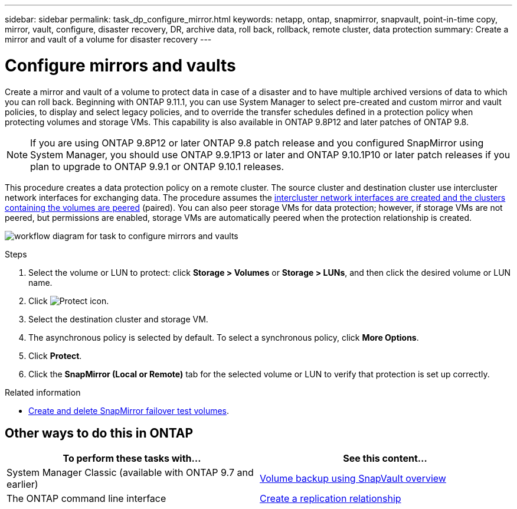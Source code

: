 ---
sidebar: sidebar
permalink: task_dp_configure_mirror.html
keywords: netapp, ontap, snapmirror, snapvault, point-in-time copy, mirror, vault, configure, disaster recovery, DR, archive data, roll back, rollback, remote cluster, data protection
summary: Create a mirror and vault of a volume for disaster recovery
---

= Configure mirrors and vaults
:toclevels: 1
:hardbreaks:
:nofooter:
:icons: font
:linkattrs:
:imagesdir: ./media/

[.lead]
Create a mirror and vault of a volume to protect data in case of a disaster and to have multiple archived versions of data to which you can roll back. Beginning with ONTAP 9.11.1, you can use System Manager to select pre-created and custom mirror and vault policies, to display and select legacy policies, and to override the transfer schedules defined in a protection policy when protecting volumes and storage VMs. This capability is also available in ONTAP 9.8P12 and later patches of ONTAP 9.8.

[NOTE]
====
If you are using ONTAP 9.8P12 or later ONTAP 9.8 patch release and you configured SnapMirror using System Manager, you should use ONTAP 9.9.1P13 or later and ONTAP 9.10.1P10 or later patch releases if you plan to upgrade to ONTAP 9.9.1 or ONTAP 9.10.1 releases.
====

This procedure creates a data protection policy on a remote cluster. The source cluster and destination cluster use intercluster network interfaces for exchanging data. The procedure assumes the link:task_dp_prepare_mirror.html[intercluster network interfaces are created and the clusters containing the volumes are peered] (paired). You can also peer storage VMs for data protection; however, if storage VMs are not peered, but permissions are enabled, storage VMs are automatically peered when the protection relationship is created.

image:workflow_configure_mirrors_and_vaults.gif[workflow diagram for task to configure mirrors and vaults]

.Steps

. Select the volume or LUN to protect: click *Storage > Volumes* or *Storage > LUNs*, and then click the desired volume or LUN name.

. Click image:icon_protect.gif[Protect icon].

. Select the destination cluster and storage VM.

. The asynchronous policy is selected by default. To select a synchronous policy, click *More Options*.

. Click *Protect*.

. Click the *SnapMirror (Local or Remote)* tab for the selected volume or LUN to verify that protection is set up correctly.

.Related information

* link:https://docs.netapp.com/us-en/ontap/data-protection/create-delete-snapmirror-failover-test-task.html[Create and delete SnapMirror failover test volumes].

== Other ways to do this in ONTAP

[cols=2,options="header"]
|===
| To perform these tasks with... | See this content...
| System Manager Classic (available with ONTAP 9.7 and earlier) | link:https://docs.netapp.com/us-en/ontap-system-manager-classic/volume-backup-snapvault/index.html[Volume backup using SnapVault overview^]
| The ONTAP command line interface | link:./data-protection/create-replication-relationship-task.html[Create a replication relationship^]

|===

// 2023-Oct-12, ONTAPDOC-1236
// 2023-Jan-13, ONTAPDOC-810
// 2022-1-26, BURT 1446399
// 2022-4-29, BURT 1474621
// 2022-5-17, BURT 1477321
